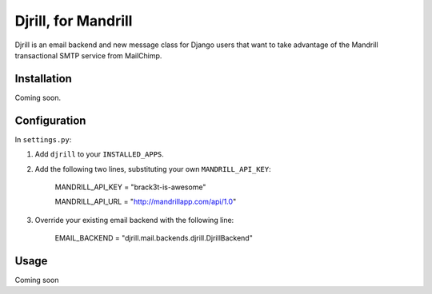 Djrill, for Mandrill
====================

Djrill is an email backend and new message class for Django users that want to take advantage of the Mandrill transactional SMTP 
service from MailChimp.

Installation
------------

Coming soon.

Configuration
-------------

In ``settings.py``:

1. Add ``djrill`` to your ``INSTALLED_APPS``.
2. Add the following two lines, substituting your own ``MANDRILL_API_KEY``:

    MANDRILL_API_KEY = "brack3t-is-awesome"

    MANDRILL_API_URL = "http://mandrillapp.com/api/1.0"

3. Override your existing email backend with the following line:

    EMAIL_BACKEND = "djrill.mail.backends.djrill.DjrillBackend"

Usage
-----

Coming soon

